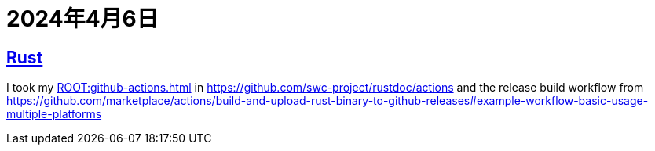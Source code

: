 = 2024年4月6日

== xref:ROOT:rust.adoc[Rust]

I took my xref:ROOT:github-actions.adoc[] in https://github.com/swc-project/rustdoc/actions[] and the release build workflow from https://github.com/marketplace/actions/build-and-upload-rust-binary-to-github-releases#example-workflow-basic-usage-multiple-platforms[]
